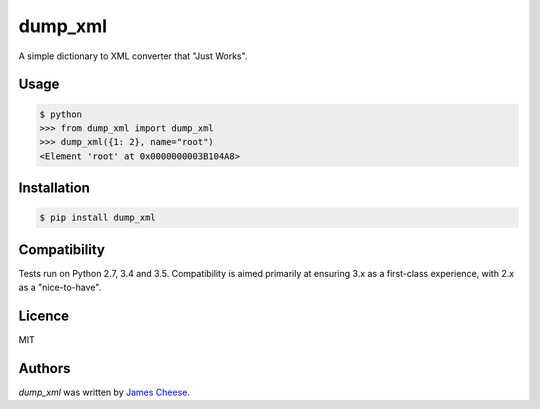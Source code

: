 dump_xml
========

.. image:: https://img.shields.io/pypi/v/dump_xml.svg
    :target: https://pypi.python.org/pypi/dump_xml
    :alt: Latest PyPI version

.. image:: https://travis-ci.org/intouch-smartwater/dump_xml.png
   :target: https://travis-ci.org/intouch-smartwater/dump_xml
   :alt: Latest Travis CI build status

.. image:: https://img.shields.io/pypi/l/dump_xml.svg
    :target: https://pypi.python.org/pypi/dump_xml
    :alt: License

.. image:: https://img.shields.io/pypi/pyversions/dump_xml.svg
    :target: https://pypi.python.org/pypi/dump_xml
    :alt: Support Python Versions

A simple dictionary to XML converter that "Just Works".

Usage
-----
.. code:: python

  $ python
  >>> from dump_xml import dump_xml
  >>> dump_xml({1: 2}, name="root")
  <Element 'root' at 0x0000000003B104A8>

Installation
------------

.. code:: bash

  $ pip install dump_xml

Compatibility
-------------

Tests run on Python 2.7, 3.4 and 3.5. Compatibility is aimed primarily at
ensuring 3.x as a first-class experience, with 2.x as a "nice-to-have".

Licence
-------

MIT

Authors
-------

`dump_xml` was written by `James Cheese <james.cheese@intouch-ltd.com>`_.
